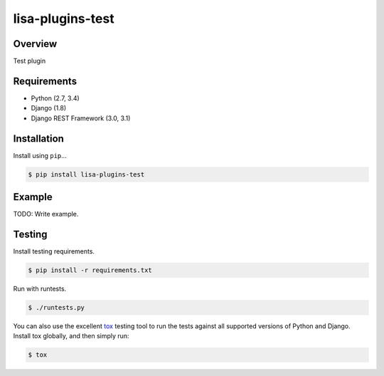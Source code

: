 lisa-plugins-test
======================================

|build-status-image| |pypi-version|

Overview
--------

Test plugin

Requirements
------------

-  Python (2.7, 3.4)
-  Django (1.8)
-  Django REST Framework (3.0, 3.1)

Installation
------------

Install using ``pip``\ …

.. code:: bash

    $ pip install lisa-plugins-test

Example
-------

TODO: Write example.

Testing
-------

Install testing requirements.

.. code:: bash

    $ pip install -r requirements.txt

Run with runtests.

.. code:: bash

    $ ./runtests.py

You can also use the excellent `tox`_ testing tool to run the tests
against all supported versions of Python and Django. Install tox
globally, and then simply run:

.. code:: bash

    $ tox

.. _tox: http://tox.readthedocs.org/en/latest/

.. |build-status-image| image:: https://secure.travis-ci.org/Seraf/lisa-plugins-test.svg?branch=master
   :target: http://travis-ci.org/Seraf/lisa-plugins-test?branch=master
.. |pypi-version| image:: https://img.shields.io/pypi/v/lisa-plugins-.svg
   :target: https://pypi.python.org/pypi/lisa-plugins-test

